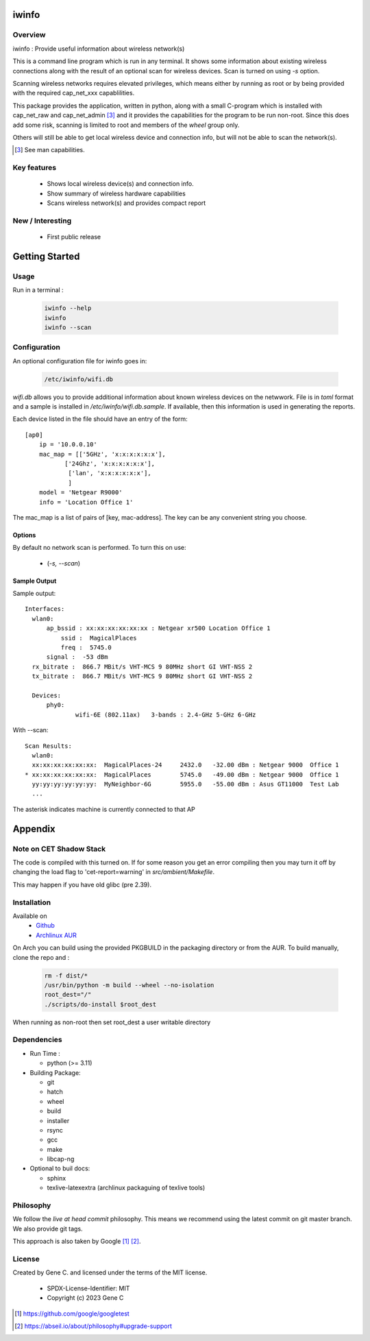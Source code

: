 .. SPDX-License-Identifier: MIT

######
iwinfo
######

Overview
========

iwinfo : Provide useful information about wireless network(s)

This is a command line program which is run in any terminal.
It shows some information about existing wireless connections
along with the result of an optional scan for wireless devices.
Scan is turned on using *-s* option.

Scanning wireless networks requires elevated privileges, which means either by running as
root or by being provided with the required cap_net_xxx capablilities. 

This package provides the application, written in python, along with a small
C-program which is installed with cap_net_raw and cap_net_admin [#]_ 
and it provides the capabilities for the program to be run non-root.
Since this does add some risk, scanning is limited to root and members
of the *wheel* group only.

Others will still be able to get local wireless device and connection info, but will
not be able to scan the network(s).

.. [#] See man capabilities.

Key features
============

 * Shows local wireless device(s) and connection info.
 * Show summary of wireless hardware capabilities
 * Scans wireless network(s) and provides compact report

New / Interesting
==================

 * First public release

###############
Getting Started
###############

Usage
=====

Run in a terminal :

 .. code-block:: bash

    iwinfo --help
    iwinfo
    iwinfo --scan

Configuration
=============

An optional configuration file for iwinfo goes in:

 .. code-block:: bash

   /etc/iwinfo/wifi.db

*wifi.db* allows you to provide additional information about known wireless devices on the netwwork.
File is in *toml* format and a sample is installed in */etc/iwinfo/wifi.db.sample*. If available, 
then this information is used in generating the reports.

Each device listed in the file should have an entry of the form::

    [ap0]
        ip = '10.0.0.10'
        mac_map = [['5GHz', 'x:x:x:x:x:x'],
               ['24Ghz', 'x:x:x:x:x:x'],
                ['lan', 'x:x:x:x:x:x'],
                ]
        model = 'Netgear R9000'
        info = 'Location Office 1'

The mac_map is a list of pairs of [key, mac-address]. The key can be any convenient string you choose.

.. iwinfo-opts:

Options
-------

By default no network scan is performed. To turn this on use:

 * (*-s, --scan*)


Sample Output
-------------

Sample output::

  Interfaces:
    wlan0:
        ap_bssid : xx:xx:xx:xx:xx:xx : Netgear xr500 Location Office 1
            ssid :  MagicalPlaces
            freq :  5745.0
        signal :  -53 dBm
    rx_bitrate :  866.7 MBit/s VHT-MCS 9 80MHz short GI VHT-NSS 2
    tx_bitrate :  866.7 MBit/s VHT-MCS 9 80MHz short GI VHT-NSS 2
    
    Devices:
        phy0:
                wifi-6E (802.11ax)   3-bands : 2.4-GHz 5-GHz 6-GHz

With --scan::

  Scan Results:
    wlan0:
    xx:xx:xx:xx:xx:xx:  MagicalPlaces-24     2432.0   -32.00 dBm : Netgear 9000  Office 1
  * xx:xx:xx:xx:xx:xx:  MagicalPlaces        5745.0   -49.00 dBm : Netgear 9000  Office 1
    yy:yy:yy:yy:yy:yy:  MyNeighbor-6G        5955.0   -55.00 dBm : Asus GT11000  Test Lab
    ...

The asterisk indicates machine is currently connected to that AP


########
Appendix
########

Note on CET Shadow Stack
========================

The code is compiled with this turned on. If for some reason you get an error compiling then
you may turn it off by changing the load flag to 'cet-report=warning' in *src/ambient/Makefile*.

This may happen if you have old glibc (pre 2.39).


Installation
============

Available on
 * `Github`_
 * `Archlinux AUR`_

On Arch you can build using the provided PKGBUILD in the packaging directory or from the AUR.
To build manually, clone the repo and :

 .. code-block:: bash

        rm -f dist/*
        /usr/bin/python -m build --wheel --no-isolation
        root_dest="/"
        ./scripts/do-install $root_dest

When running as non-root then set root_dest a user writable directory

Dependencies
============

* Run Time :

  * python          (>= 3.11)

* Building Package:

  * git
  * hatch
  * wheel
  * build
  * installer
  * rsync
  * gcc
  * make
  * libcap-ng

* Optional to buil docs:

  * sphinx
  * texlive-latexextra  (archlinux packaguing of texlive tools)

Philosophy
==========

We follow the *live at head commit* philosophy. This means we recommend using the
latest commit on git master branch. We also provide git tags. 

This approach is also taken by Google [1]_ [2]_.

License
=======

Created by Gene C. and licensed under the terms of the MIT license.

 * SPDX-License-Identifier: MIT
 * Copyright (c) 2023 Gene C


.. _Github: https://github.com/gene-git/iwinfo
.. _Archlinux AUR: https://aur.archlinux.org/packages/iwinfo

.. [1] https://github.com/google/googletest  
.. [2] https://abseil.io/about/philosophy#upgrade-support

